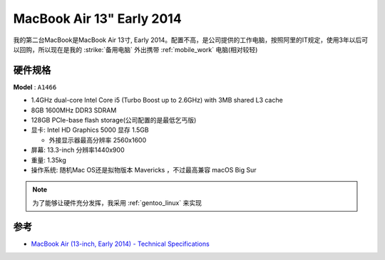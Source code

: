 .. _mba13_early_2014:

============================
MacBook Air 13" Early 2014
============================

我的第二台MacBook是MacBook Air 13寸, Early 2014。配置不高，是公司提供的工作电脑，按照阿里的IT规定，使用3年以后可以回购，所以现在是我的 :strike:`备用电脑` 外出携带 :ref:`mobile_work` 电脑(相对较轻)

.. figure:: ../../_static/apple/macos/apple-macbook-air-2013-13.jpg

硬件规格
============

**Model** : ``A1466``

- 1.4GHz dual-core Intel Core i5 (Turbo Boost up to 2.6GHz) with 3MB shared L3 cache
- 8GB 1600MHz DDR3 SDRAM
- 128GB PCIe-base flash storage(公司配置的是最低乞丐版)
- 显卡: Intel HD Graphics 5000 显存 1.5GB

  - 外接显示器最高分辨率 2560x1600

- 屏幕: 13.3-inch 分辨率1440x900

- 重量: 1.35kg

- 操作系统: 随机Mac OS还是拟物版本 Mavericks ，不过最高兼容 macOS Big Sur

.. note::

   为了能够让硬件充分发挥，我采用 :ref:`gentoo_linux` 来实现

参考
======

- `MacBook Air (13-inch, Early 2014) - Technical Specifications <https://support.apple.com/en-us/111944>`_
